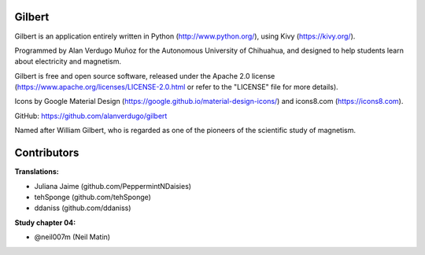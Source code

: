 *******
Gilbert
*******

Gilbert is an application entirely written in Python (http://www.python.org/), using Kivy (https://kivy.org/).

Programmed by Alan Verdugo Muñoz for the Autonomous University of Chihuahua, and designed to help students learn about electricity and magnetism.

Gilbert is free and open source software, released under the Apache 2.0 license (https://www.apache.org/licenses/LICENSE-2.0.html or refer to the "LICENSE" file for more details).

Icons by Google Material Design (https://google.github.io/material-design-icons/) and icons8.com (https://icons8.com).

GitHub: https://github.com/alanverdugo/gilbert

Named after William Gilbert, who is regarded as one of the pioneers of the scientific study of magnetism.

************
Contributors
************

**Translations:**

- Juliana Jaime (github.com/PeppermintNDaisies)

- tehSponge (github.com/tehSponge)

- ddaniss (github.com/ddaniss)

**Study chapter 04:**

- @neil007m (Neil Matin)
